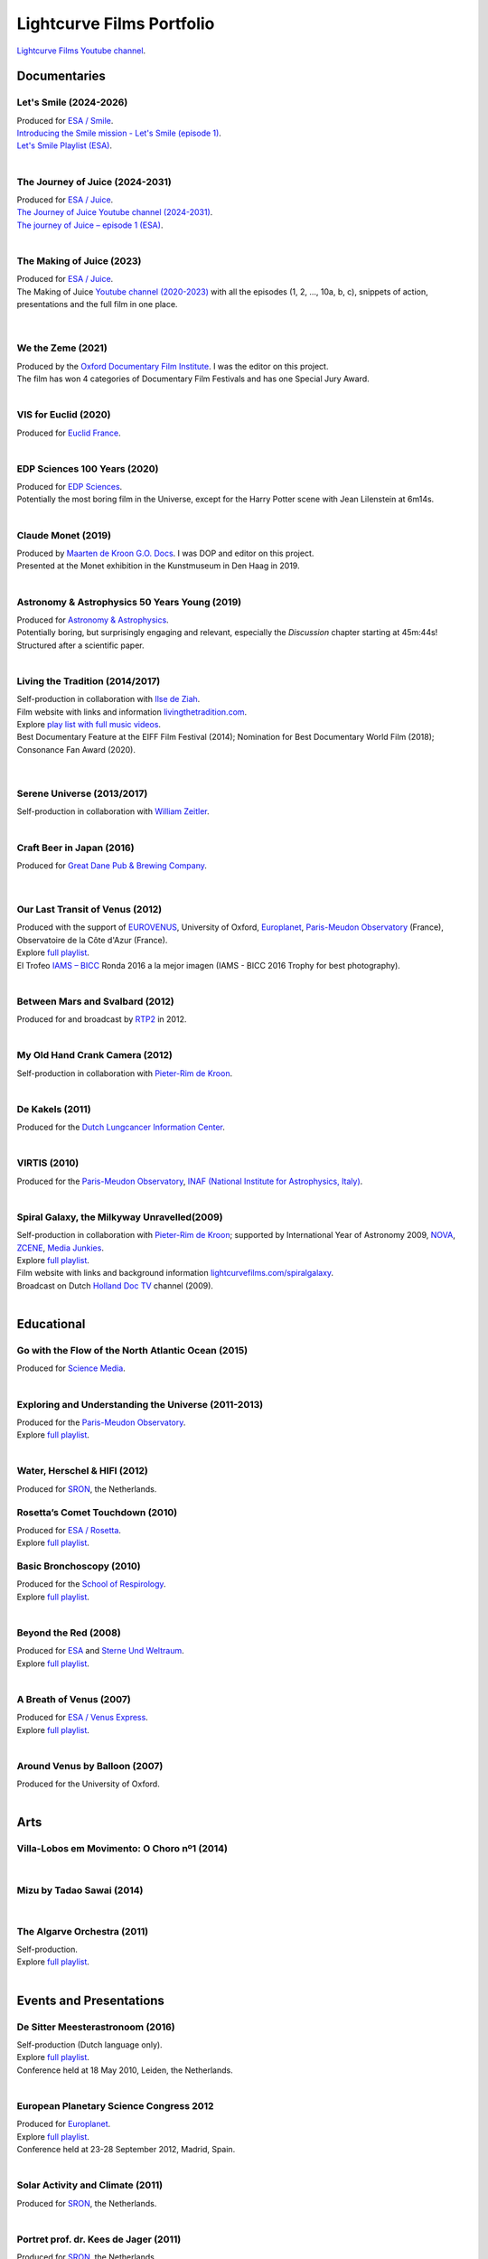 

Lightcurve Films Portfolio
==========================

`Lightcurve Films Youtube channel <https://www.youtube.com/channel/UCOABPjFCPxAo3tXK7w1A2Pw>`_.


Documentaries
--------------


Let's Smile (2024-2026)
^^^^^^^^^^^^^^^^^^^^^^^

.. youtube:: Dlx6SvkWIFE

| Produced for `ESA / Smile <https://www.cosmos.esa.int/web/smile/>`_.
| `Introducing the Smile mission - Let's Smile (episode 1) <https://www.esa.int/ESA_Multimedia/Videos/2024/11/Introducing_the_Smile_mission_Let_s_Smile_episode_1>`_.
| `Let's Smile Playlist (ESA) <https://youtube.com/playlist?list=PLbyvawxScNbs1q8UOu60vte7t6U1SXR2Z&si=LOU05y0aeE539uYV>`_.

|

The Journey of Juice (2024-2031)
^^^^^^^^^^^^^^^^^^^^^^^^^^^^^^^^^

.. youtube:: FO9TJ9UJLsg

| Produced for `ESA / Juice <https://www.esa.int/Science_Exploration/Space_Science/Juice>`_.
| `The Journey of Juice Youtube channel (2024-2031) <https://www.youtube.com/channel/UClK7xrwF0-XVl5IsG9SFKEA>`_.  
| `The journey of Juice – episode 1 (ESA) <https://www.esa.int/ESA_Multimedia/Videos/2024/09/The_journey_of_Juice_episode_1>`_.

|

The Making of Juice (2023)
^^^^^^^^^^^^^^^^^^^^^^^^^^


.. youtube:: Ez89DfMmxqk

| Produced for `ESA / Juice <https://www.esa.int/Science_Exploration/Space_Science/Juice>`_.
| The Making of Juice `Youtube channel (2020-2023) <https://www.youtube.com/channel/UClK7xrwF0-XVl5IsG9SFKEA>`_ with all the episodes (1, 2, ..., 10a, b, c), snippets of action, presentations and the full film in one place.


.. figure:: ./images/Juice.jpg
   :scale: 5%

|


We the Zeme (2021)
^^^^^^^^^^^^^^^^^^

.. youtube:: SzlKskt_j3M

| Produced by the `Oxford Documentary Film Institute <https://odfi.co.uk/in-production/>`_. I was the editor on this project.
| The film has won 4 categories of Documentary Film Festivals and has one Special Jury Award. 


|


VIS for Euclid (2020)
^^^^^^^^^^^^^^^^^^^^^

.. youtube:: stf7EmezKBg

| Produced for `Euclid France <https://euclid-france.fr/>`_.

|


EDP Sciences 100 Years (2020)
^^^^^^^^^^^^^^^^^^^^^^^^^^^^^

.. youtube:: lFn2qcMlAR0

| Produced for `EDP Sciences <https://www.edpsciences.org/en/>`_.
| Potentially the most boring film in the Universe, except for the Harry Potter scene with Jean Lilenstein at 6m14s. 

|


Claude Monet (2019)
^^^^^^^^^^^^^^^^^^^

.. youtube:: GCzK0bn_0iU

| Produced by `Maarten de Kroon G.O. Docs <https://www.maartendekroon.nl/>`_. I was DOP and editor on this project. 
| Presented at the Monet exhibition in the Kunstmuseum in Den Haag in 2019.

|


Astronomy & Astrophysics 50 Years Young (2019)
^^^^^^^^^^^^^^^^^^^^^^^^^^^^^^^^^^^^^^^^^^^^^^^


.. youtube:: bQHoCyh4BoU

| Produced for `Astronomy & Astrophysics <https://www.aanda.org/>`_.
| Potentially boring, but surprisingly engaging and relevant, especially the *Discussion* chapter starting at 45m:44s! Structured after a scientific paper.

|

Living the Tradition (2014/2017)
^^^^^^^^^^^^^^^^^^^^^^^^^^^^^^^^^

.. youtube:: jlCyqoanzt8


| Self-production in collaboration with `Ilse de Ziah <https://playcellomusic.com/>`_.
| Film website with links and information `livingthetradition.com <http://livingthetradition.com/>`_.
| Explore `play list with full music videos <https://youtube.com/playlist?list=PLp965mJcd64iB3uOvyIZA1pOAhD8q6Dwh&si=sIWdDm_3QaEJlD_z>`_.
| Best Documentary Feature at the EIFF Film Festival (2014); Nomination for Best Documentary World Film (2018); Consonance Fan Award (2020).

.. figure:: ./images/LivingTheTradition.jpg
   :scale: 25%


|

Serene Universe (2013/2017)
^^^^^^^^^^^^^^^^^^^^^^^^^^^

.. youtube:: Eh7SF3Xe8o4

| Self-production in collaboration with `William Zeitler <https://williamzeitler.com/>`_.

|


Craft Beer in Japan (2016)
^^^^^^^^^^^^^^^^^^^^^^^^^^


.. youtube:: PBEZRjTeJvk

| Produced for `Great Dane Pub & Brewing Company <https://www.greatdanepub.com/>`_.

.. figure:: ./images/CraftBeerInJapan.jpg
   :scale: 17%

|


Our Last Transit of Venus (2012)
^^^^^^^^^^^^^^^^^^^^^^^^^^^^^^^^

.. youtube:: G4lqwhm6SLg

| Produced with the support of `EUROVENUS <https://www.eurovenus.eu/>`_, University of Oxford, `Europlanet <https://www.europlanet-society.org/>`_, `Paris-Meudon Observatory <https://www.obspm.fr>`_ (France), Observatoire de la Côte d'Azur (France).
| Explore `full playlist <https://youtube.com/playlist?list=PL7WXOBl9RPd4JTfg6kzKE3FkE0p4vXs6x&si=WvIdOL5WPkXKtLOH>`__.
| El Trofeo `IAMS – BICC <https://asecic.org/>`_ Ronda 2016 a la mejor imagen (IAMS - BICC 2016 Trophy for best photography).


|


Between Mars and Svalbard (2012)
^^^^^^^^^^^^^^^^^^^^^^^^^^^^^^^^

.. youtube:: T0xFDL2AZ4w

| Produced for and broadcast by `RTP2 <https://www.rtp.pt/rtp2>`_ in 2012.

|


My Old Hand Crank Camera (2012)
^^^^^^^^^^^^^^^^^^^^^^^^^^^^^^^

.. youtube:: jTnX-GqfmFg

| Self-production in collaboration with `Pieter-Rim de Kroon <https://www.pieterrimdekroon.com/>`_.

|


De Kakels (2011)
^^^^^^^^^^^^^^^^

.. youtube:: BjkNYulfVAk

| Produced for the `Dutch Lungcancer Information Center <https://www.longkankernederland.nl/>`_.

| 

VIRTIS (2010)
^^^^^^^^^^^^^

.. youtube:: x2kf7M83svM

| Produced for the `Paris-Meudon Observatory <https://www.obspm.fr>`_, `INAF (National Institute for Astrophysics, Italy) <http://www.inaf.it/en>`_.

|

Spiral Galaxy, the Milkyway Unravelled(2009)
^^^^^^^^^^^^^^^^^^^^^^^^^^^^^^^^^^^^^^^^^^^^

.. youtube:: aKQvzf4zRZM

| Self-production in collaboration with `Pieter-Rim de Kroon <https://www.pieterrimdekroon.com/>`_; supported by International Year of Astronomy 2009, `NOVA <https://www.astronomie.nl/over-nova>`_, `ZCENE <https://zcene.nl/>`_, `Media Junkies <https://www.mediajunkies.nl/>`_.
| Explore `full playlist <https://youtube.com/playlist?list=PL7WXOBl9RPd7O1GqlbGkItEPQjPyGfPRh&si=LudHcwz7HS5rGDyP>`__.
| Film website with links and background information `lightcurvefilms.com/spiralgalaxy <https://lightcurvefilms.com/spiralgalaxy/>`_.
| Broadcast on Dutch `Holland Doc TV <https://www.vpro.nl/speel~POMS_S_VPRO_083953~holland-doc~.html>`_ channel (2009).

|


Educational
------------


Go with the Flow of the North Atlantic Ocean (2015)
^^^^^^^^^^^^^^^^^^^^^^^^^^^^^^^^^^^^^^^^^^^^^^^^^^^^

.. youtube:: a-lhCIQjE4c

| Produced for `Science Media <https://sciencemedia.nl/>`_.

|

Exploring and Understanding the Universe (2011-2013)
^^^^^^^^^^^^^^^^^^^^^^^^^^^^^^^^^^^^^^^^^^^^^^^^^^^^^

.. youtube:: v=0PcDwIFzC3

| Produced for the `Paris-Meudon Observatory <https://www.obspm.fr>`_.
| Explore `full playlist   <https://youtube.com/playlist?list=PL7WXOBl9RPd7lXOG60XgpeoXefUuPBSpd&si=MqedNteDBirCvWM4>`__.

|

Water, Herschel & HIFI (2012)
^^^^^^^^^^^^^^^^^^^^^^^^^^^^^

.. youtube:: J-9Vcf5OzqU

| Produced for `SRON <https://www.sron.nl/>`_, the Netherlands.


Rosetta’s Comet Touchdown (2010)
^^^^^^^^^^^^^^^^^^^^^^^^^^^^^^^^^

.. youtube:: IY2R1-RYCJ0

| Produced for `ESA / Rosetta <https://www.esa.int/Science_Exploration/Space_Science/Rosetta>`_.
| Explore `full playlist  <https://youtube.com/playlist?list=PL7WXOBl9RPd4ZOwReKyYsZRz0FJmpLlsO&si=xXhcMERs0MLH6kMY>`__.



Basic Bronchoscopy (2010)
^^^^^^^^^^^^^^^^^^^^^^^^^^

.. youtube:: F7OztWEB9PQ

| Produced for the `School of Respirology <https://bronchoscopy.nl/>`_.
| Explore `full playlist <https://youtube.com/playlist?list=PL7WXOBl9RPd7JQeh6vS5qwJ7t835A-2Tz&si=ydLR2e8UemsLJ9Jg>`__.

|

Beyond the Red (2008)
^^^^^^^^^^^^^^^^^^^^^^

.. youtube:: DzwLNB4-QAg

| Produced for `ESA <https://esa.int>`_ and `Sterne Und Weltraum <https://www.spektrum.de/magazin/sterne-und-weltraum/>`_.
| Explore `full playlist  <https://youtube.com/playlist?list=PL7WXOBl9RPd75SMKhV2OcpaQ6OiTRqxSl&si=r_P5fJBwmxba5Q5D>`__.

|


A Breath of Venus (2007)
^^^^^^^^^^^^^^^^^^^^^^^^^

.. youtube:: pMXEmm-1CPA

| Produced for `ESA / Venus Express <https://www.esa.int/Science_Exploration/Space_Science/Venus_Express>`_.
| Explore `full playlist <https://youtube.com/playlist?list=PL7WXOBl9RPd7xf5OG8pbQ81D5qoq45K6j&si=nJiiBEtOLuEmn243>`__.


|

Around Venus by Balloon  (2007)
^^^^^^^^^^^^^^^^^^^^^^^^^^^^^^^^^^^^^^^^^^^^^^^^^^^^^

.. youtube:: oSqm3Z0YR2M

| Produced for the University of Oxford.

|


Arts
---------

Villa-Lobos em Movimento: O Choro nº1 (2014)
^^^^^^^^^^^^^^^^^^^^^^^^^^^^^^^^^^^^^^^^^^^^^

.. youtube:: 40dU_YKLuS0

|

Mizu by Tadao Sawai (2014)
^^^^^^^^^^^^^^^^^^^^^^^^^^^

.. youtube:: wsvkpqblEAs

|


The Algarve Orchestra (2011)
^^^^^^^^^^^^^^^^^^^^^^^^^^^^

.. youtube:: u_dqXhSsykQ


| Self-production.
| Explore `full playlist <https://youtube.com/playlist?list=PL7WXOBl9RPd4PP64bgmSZNKaB6ztHyQmZ&si=pDtNQEftr7Olhxsl>`_.

|


Events and Presentations
----------------------------


De Sitter Meesterastronoom (2016)
^^^^^^^^^^^^^^^^^^^^^^^^^^^^^^^^^^

.. youtube:: tv2EgemZ_0o

| Self-production (Dutch language only).
| Explore `full playlist <https://youtube.com/playlist?list=PL7WXOBl9RPd5Aut_T1fR2XTODTmTKohj6&si=bWP-Y7GKyduc9CGo>`__.
| Conference held at 18 May 2010, Leiden, the Netherlands.

|


European Planetary Science Congress 2012
^^^^^^^^^^^^^^^^^^^^^^^^^^^^^^^^^^^^^^^^^

.. youtube:: bhO4IQJoCGU

| Produced for `Europlanet <https://www.europlanet-society.org/>`_.
| Explore `full playlist <https://youtube.com/playlist?list=PL7WXOBl9RPd4i5dpyaLteCgrxeBHVlZB7&si=qtHYIa0jmNb5ubTP>`__.
| Conference held at 23-28 September 2012, Madrid, Spain.

|

Solar Activity and Climate (2011)
^^^^^^^^^^^^^^^^^^^^^^^^^^^^^^^^^^

.. youtube:: PUCzeOX--Fk

| Produced for `SRON <https://www.sron.nl/>`_, the Netherlands.

|

Portret prof. dr. Kees de Jager (2011)
^^^^^^^^^^^^^^^^^^^^^^^^^^^^^^^^^^^^^^^

.. youtube:: uO0vMlJIu-E

| Produced for `SRON <https://www.sron.nl/>`_, the Netherlands.


|


Cassini-Huygens & Future Titan Exploration (2010)
^^^^^^^^^^^^^^^^^^^^^^^^^^^^^^^^^^^^^^^^^^^^^^^^^

.. youtube:: XiDISUi0IYM

| Produced for `ESA <https://esa.int>`_.
| Explore `full playlist <https://youtube.com/playlist?list=PL7WXOBl9RPd6KTiVUzuO1N_rOtG2CRnFK&si=nfOIBiSQ5wEcSFWL>`__.
| Conference held at 13-15 January 2010 in Barcelona, Spain.

|


Promotional
-------------------


Testing Smile (2022)
^^^^^^^^^^^^^^^^^^^^^^^^^^


.. youtube:: O38FEaOKoHM


| Produced for `ESA / Smile <https://www.cosmos.esa.int/web/smile/>`_.
| `Testing SMILE (ESA) (2022) <https://www.esa.int/ESA_Multimedia/Videos/2022/04/Highlights_from_the_test_campaign_of_the_Smile_payload_module_in_Europe>`_.


|


Slow Boat to China (2020)
^^^^^^^^^^^^^^^^^^^^^^^^^^

.. youtube:: aSBcjAzKWfA

| Produced for `Paul van der Toolen <https://www.facebook.com/paul.vandertoolen/>`_.

|


Look up! Zenit Hats! (2015)
^^^^^^^^^^^^^^^^^^^^^^^^^^^


.. youtube:: 9lmfVdl9Yq8

| Produced for Zenit Hats.

|


PLANETERRELLA, the Polar Light Simulator (2010) 
^^^^^^^^^^^^^^^^^^^^^^^^^^^^^^^^^^^^^^^^^^^^^^^^^^^^^^

.. youtube:: uLIRl9ewCHk

| Produced for `Europlanet <https://www.europlanet-society.org/>`_.

|



Europlanet promotional video (2008)
^^^^^^^^^^^^^^^^^^^^^^^^^^^^^^^^^^^^^^^^^^^^^^^^^^^^^^

.. youtube:: DxwsummfJpk


| Produced for `Europlanet <https://www.europlanet-society.org/>`_.

|


European Planetology Network promotional video (2007)
^^^^^^^^^^^^^^^^^^^^^^^^^^^^^^^^^^^^^^^^^^^^^^^^^^^^^^

.. youtube:: JbddTxIo9kw

| Produced for `Europlanet <https://www.europlanet-society.org/>`_.


